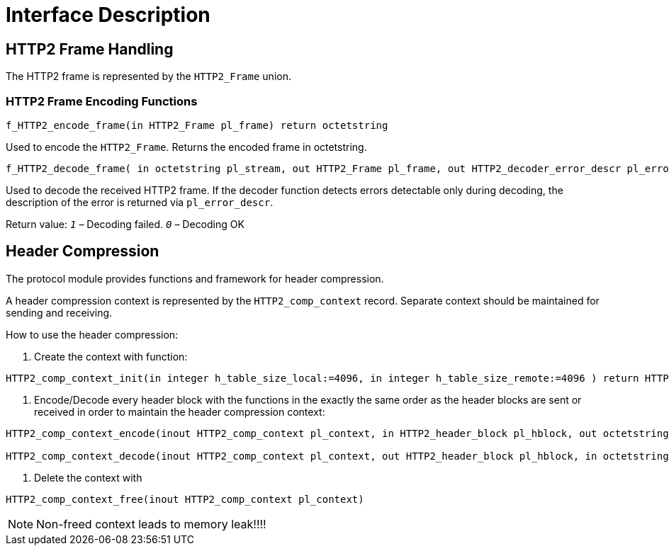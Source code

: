 = Interface Description

== HTTP2 Frame Handling

The HTTP2 frame is represented by the `HTTP2_Frame` union.

=== HTTP2 Frame Encoding Functions

[source]
f_HTTP2_encode_frame(in HTTP2_Frame pl_frame) return octetstring

Used to encode the `HTTP2_Frame`. Returns the encoded frame in octetstring.

[source]
----
f_HTTP2_decode_frame( in octetstring pl_stream, out HTTP2_Frame pl_frame, out HTTP2_decoder_error_descr pl_error_descr) return integer
----

Used to decode the received HTTP2 frame. If the decoder function detects errors detectable only during decoding, the description of the error is returned via `pl_error_descr`.

Return value: `_1_` – Decoding failed. `_0_` – Decoding OK

== Header Compression

The protocol module provides functions and framework for header compression.

A header compression context is represented by the `HTTP2_comp_context` record. Separate context should be maintained for sending and receiving.

How to use the header compression:

1. Create the context with function:

[source]
----
HTTP2_comp_context_init(in integer h_table_size_local:=4096, in integer h_table_size_remote:=4096 ) return HTTP2_comp_context
----

2. Encode/Decode every header block with the functions in the exactly the same order as the header blocks are sent or received in order to maintain the header compression context:

[source]
----
HTTP2_comp_context_encode(inout HTTP2_comp_context pl_context, in HTTP2_header_block pl_hblock, out octetstring pl_frame_data) return integer

HTTP2_comp_context_decode(inout HTTP2_comp_context pl_context, out HTTP2_header_block pl_hblock, in octetstring pl_frame_data) return integer
----

3. Delete the context with

[source]
HTTP2_comp_context_free(inout HTTP2_comp_context pl_context)

NOTE: Non-freed context leads to memory leak!!!!
